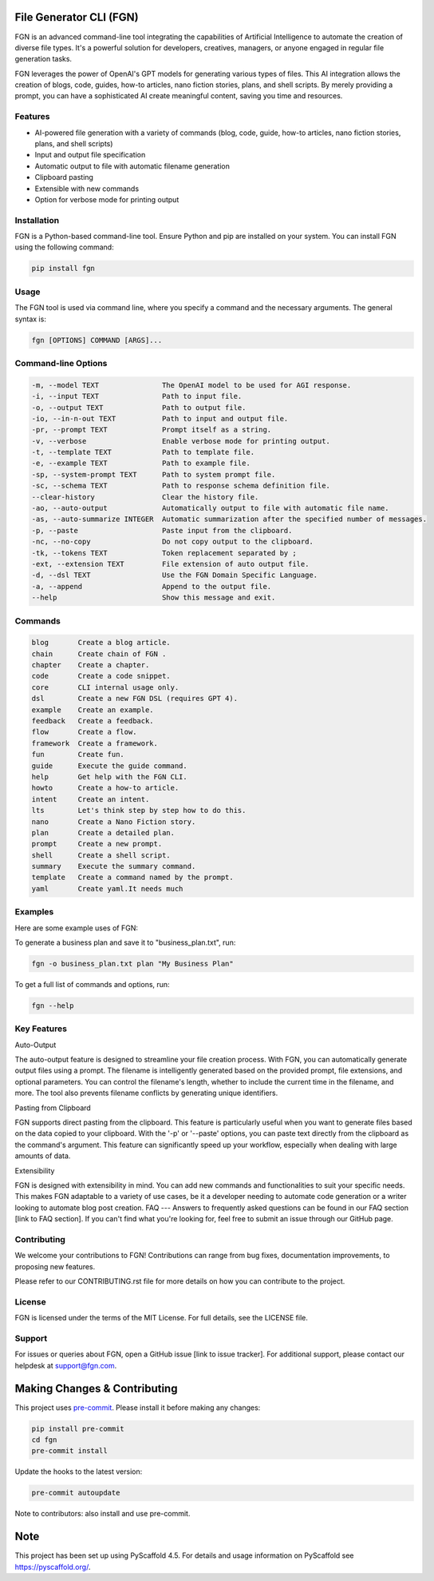 File Generator CLI (FGN)
=========================

FGN is an advanced command-line tool integrating the capabilities of Artificial Intelligence to automate the creation of diverse file types. It's a powerful solution for developers, creatives, managers, or anyone engaged in regular file generation tasks.

FGN leverages the power of OpenAI's GPT models for generating various types of files. This AI integration allows the creation of blogs, code, guides, how-to articles, nano fiction stories, plans, and shell scripts. By merely providing a prompt, you can have a sophisticated AI create meaningful content, saving you time and resources.

Features
--------
- AI-powered file generation with a variety of commands (blog, code, guide, how-to articles, nano fiction stories, plans, and shell scripts)
- Input and output file specification
- Automatic output to file with automatic filename generation
- Clipboard pasting
- Extensible with new commands
- Option for verbose mode for printing output

Installation
------------
FGN is a Python-based command-line tool. Ensure Python and pip are installed on your system. You can install FGN using the following command:

.. code-block:: bash

    pip install fgn

Usage
-----
The FGN tool is used via command line, where you specify a command and the necessary arguments. The general syntax is:

.. code-block:: bash

    fgn [OPTIONS] COMMAND [ARGS]...

Command-line Options
--------------------

.. code-block:: bash

    -m, --model TEXT               The OpenAI model to be used for AGI response.
    -i, --input TEXT               Path to input file.
    -o, --output TEXT              Path to output file.
    -io, --in-n-out TEXT           Path to input and output file.
    -pr, --prompt TEXT             Prompt itself as a string.
    -v, --verbose                  Enable verbose mode for printing output.
    -t, --template TEXT            Path to template file.
    -e, --example TEXT             Path to example file.
    -sp, --system-prompt TEXT      Path to system prompt file.
    -sc, --schema TEXT             Path to response schema definition file.
    --clear-history                Clear the history file.
    -ao, --auto-output             Automatically output to file with automatic file name.
    -as, --auto-summarize INTEGER  Automatic summarization after the specified number of messages.
    -p, --paste                    Paste input from the clipboard.
    -nc, --no-copy                 Do not copy output to the clipboard.
    -tk, --tokens TEXT             Token replacement separated by ;
    -ext, --extension TEXT         File extension of auto output file.
    -d, --dsl TEXT                 Use the FGN Domain Specific Language.
    -a, --append                   Append to the output file.
    --help                         Show this message and exit.

Commands
--------

.. code-block:: bash

    blog       Create a blog article.
    chain      Create chain of FGN .
    chapter    Create a chapter.
    code       Create a code snippet.
    core       CLI internal usage only.
    dsl        Create a new FGN DSL (requires GPT 4).
    example    Create an example.
    feedback   Create a feedback.
    flow       Create a flow.
    framework  Create a framework.
    fun        Create fun.
    guide      Execute the guide command.
    help       Get help with the FGN CLI.
    howto      Create a how-to article.
    intent     Create an intent.
    lts        Let's think step by step how to do this.
    nano       Create a Nano Fiction story.
    plan       Create a detailed plan.
    prompt     Create a new prompt.
    shell      Create a shell script.
    summary    Execute the summary command.
    template   Create a command named by the prompt.
    yaml       Create yaml.It needs much

Examples
--------
Here are some example uses of FGN:

To generate a business plan and save it to "business_plan.txt", run:

.. code-block:: bash

    fgn -o business_plan.txt plan "My Business Plan"

To get a full list of commands and options, run:

.. code-block:: bash

    fgn --help

Key Features
------------
Auto-Output

The auto-output feature is designed to streamline your file creation process. With FGN, you can automatically generate output files using a prompt. The filename is intelligently generated based on the provided prompt, file extensions, and optional parameters. You can control the filename's length, whether to include the current time in the filename, and more. The tool also prevents filename conflicts by generating unique identifiers.

Pasting from Clipboard

FGN supports direct pasting from the clipboard. This feature is particularly useful when you want to generate files based on the data copied to your clipboard. With the '-p' or '--paste' options, you can paste text directly from the clipboard as the command's argument. This feature can significantly speed up your workflow, especially when dealing with large amounts of data.

Extensibility

FGN is designed with extensibility in mind. You can add new commands and functionalities to suit your specific needs. This makes FGN adaptable to a variety of use cases, be it a developer needing to automate code generation or a writer looking to automate blog post creation.
FAQ
---
Answers to frequently asked questions can be found in our FAQ section [link to FAQ section]. If you can't find what you're looking for, feel free to submit an issue through our GitHub page.

Contributing
------------
We welcome your contributions to FGN! Contributions can range from bug fixes, documentation improvements, to proposing new features.

Please refer to our CONTRIBUTING.rst file for more details on how you can contribute to the project.

License
-------
FGN is licensed under the terms of the MIT License. For full details, see the LICENSE file.

Support
-------
For issues or queries about FGN, open a GitHub issue [link to issue tracker]. For additional support, please contact our helpdesk at support@fgn.com.

Making Changes & Contributing
=============================
This project uses `pre-commit`_. Please install it before making any changes:

.. code-block:: bash

    pip install pre-commit
    cd fgn
    pre-commit install

Update the hooks to the latest version:

.. code-block:: bash

    pre-commit autoupdate

Note to contributors: also install and use pre-commit.

.. _pre-commit: https://pre-commit.com/

Note
====
This project has been set up using PyScaffold 4.5. For details and usage information on PyScaffold see https://pyscaffold.org/.
